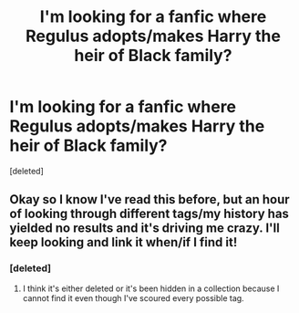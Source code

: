 #+TITLE: I'm looking for a fanfic where Regulus adopts/makes Harry the heir of Black family?

* I'm looking for a fanfic where Regulus adopts/makes Harry the heir of Black family?
:PROPERTIES:
:Score: 9
:DateUnix: 1603653923.0
:DateShort: 2020-Oct-25
:FlairText: Request
:END:
[deleted]


** Okay so I know I've read this before, but an hour of looking through different tags/my history has yielded no results and it's driving me crazy. I'll keep looking and link it when/if I find it!
:PROPERTIES:
:Author: Heirs-Basilisk
:Score: 2
:DateUnix: 1603661506.0
:DateShort: 2020-Oct-26
:END:

*** [deleted]
:PROPERTIES:
:Score: 0
:DateUnix: 1603700551.0
:DateShort: 2020-Oct-26
:END:

**** I think it's either deleted or it's been hidden in a collection because I cannot find it even though I've scoured every possible tag.
:PROPERTIES:
:Author: Heirs-Basilisk
:Score: 1
:DateUnix: 1603705923.0
:DateShort: 2020-Oct-26
:END:

